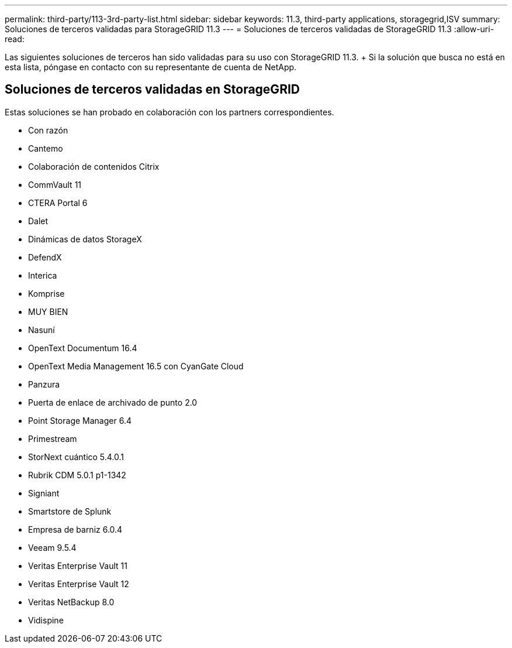 ---
permalink: third-party/113-3rd-party-list.html 
sidebar: sidebar 
keywords: 11.3, third-party applications, storagegrid,ISV 
summary: Soluciones de terceros validadas para StorageGRID 11.3 
---
= Soluciones de terceros validadas de StorageGRID 11.3
:allow-uri-read: 


[role="lead"]
Las siguientes soluciones de terceros han sido validadas para su uso con StorageGRID 11.3. + Si la solución que busca no está en esta lista, póngase en contacto con su representante de cuenta de NetApp.



== Soluciones de terceros validadas en StorageGRID

Estas soluciones se han probado en colaboración con los partners correspondientes.

* Con razón
* Cantemo
* Colaboración de contenidos Citrix
* CommVault 11
* CTERA Portal 6
* Dalet
* Dinámicas de datos StorageX
* DefendX
* Interica
* Komprise
* MUY BIEN
* Nasuní
* OpenText Documentum 16.4
* OpenText Media Management 16.5 con CyanGate Cloud
* Panzura
* Puerta de enlace de archivado de punto 2.0
* Point Storage Manager 6.4
* Primestream
* StorNext cuántico 5.4.0.1
* Rubrik CDM 5.0.1 p1-1342
* Signiant
* Smartstore de Splunk
* Empresa de barniz 6.0.4
* Veeam 9.5.4
* Veritas Enterprise Vault 11
* Veritas Enterprise Vault 12
* Veritas NetBackup 8.0
* Vidispine

